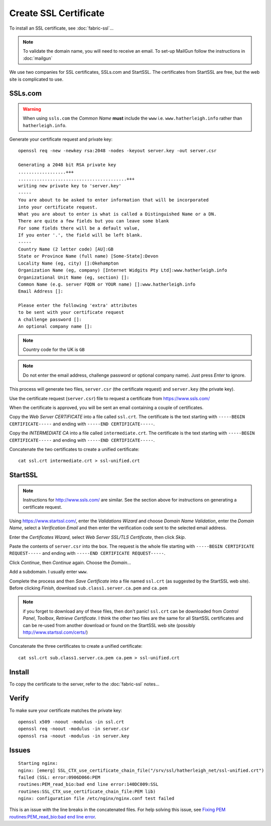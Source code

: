 Create SSL Certificate
**********************

.. highlight:: bash

To install an SSL certificate, see :doc:`fabric-ssl`...

.. note:: To validate the domain name, you will need to receive an email.
          To set-up MailGun follow the instructions in :doc:`mailgun`

We use two companies for SSL certificates, SSLs.com and StartSSL.  The
certificates from StartSSL are free, but the web site is complicated to use.

SSLs.com
========

.. warning:: When using ``ssls.com`` the *Common Name* **must** include the
             ``www``
             i.e. ``www.hatherleigh.info`` rather than ``hatherleigh.info``.

Generate your certificate request and private key::

  openssl req -new -newkey rsa:2048 -nodes -keyout server.key -out server.csr

  Generating a 2048 bit RSA private key
  ..................+++
  .........................................+++
  writing new private key to 'server.key'
  -----
  You are about to be asked to enter information that will be incorporated
  into your certificate request.
  What you are about to enter is what is called a Distinguished Name or a DN.
  There are quite a few fields but you can leave some blank
  For some fields there will be a default value,
  If you enter '.', the field will be left blank.
  -----
  Country Name (2 letter code) [AU]:GB
  State or Province Name (full name) [Some-State]:Devon
  Locality Name (eg, city) []:Okehampton
  Organization Name (eg, company) [Internet Widgits Pty Ltd]:www.hatherleigh.info
  Organizational Unit Name (eg, section) []:
  Common Name (e.g. server FQDN or YOUR name) []:www.hatherleigh.info
  Email Address []:

  Please enter the following 'extra' attributes
  to be sent with your certificate request
  A challenge password []:
  An optional company name []:

.. note:: Country code for the UK is ``GB``

.. note:: Do not enter the email address, challenge password or optional
          company name).  Just press *Enter* to ignore.

This process will generate two files, ``server.csr`` (the certificate request)
and ``server.key`` (the private key).

Use the certificate request (``server.csr``) file to request a certificate from
https://www.ssls.com/

When the certificate is approved, you will be sent an email containing a couple
of certificates.

Copy the *Web Server CERTIFICATE* into a file called ``ssl.crt``.  The
certificate is the text starting with ``-----BEGIN CERTIFICATE-----`` and
ending with ``-----END CERTIFICATE-----``.

Copy the *INTERMEDIATE CA* into a file called ``intermediate.crt``.  The
certificate is the text starting with ``-----BEGIN CERTIFICATE-----`` and
ending with ``-----END CERTIFICATE-----``.

Concatenate the two certificates to create a unified certificate::

  cat ssl.crt intermediate.crt > ssl-unified.crt

StartSSL
========

.. note:: Instructions for http://www.ssls.com/ are similar.  See the section
          above for instructions on generating a certificate request.

Using https://www.startssl.com/, enter the *Validations Wizard* and choose
*Domain Name Validation*, enter the *Domain Name*, select a
*Verification Email* and then enter the verification code sent to the selected
email address.

Enter the *Certificates Wizard*, select *Web Server SSL/TLS Certificate*,
then click *Skip*.

Paste the contents of ``server.csr`` into the box.  The request is the whole
file starting with ``-----BEGIN CERTIFICATE REQUEST-----`` and ending with
``-----END CERTIFICATE REQUEST-----``.

Click *Continue*, then *Continue* again.  Choose the *Domain*...

Add a subdomain.  I usually enter ``www``.

Complete the process and then *Save Certificate* into a file named ``ssl.crt``
(as suggested by the StartSSL web site).  Before clicking *Finish*, download
``sub.class1.server.ca.pem`` and ``ca.pem``

.. Note:: if you forget to download any of these files, then don't panic!
  ``ssl.crt`` can be downloaded from *Control Panel*, *Toolbox*, *Retrieve
  Certificate*.  I think the other two files are the same for all StartSSL
  certificates and can be re-used from another download or found on the
  StartSSL web site (possibly http://www.startssl.com/certs/)

Concatenate the three certificates to create a unified certificate::

  cat ssl.crt sub.class1.server.ca.pem ca.pem > ssl-unified.crt

Install
=======

To copy the certificate to the server, refer to the :doc:`fabric-ssl` notes...

Verify
======

To make sure your certificate matches the private key::

  openssl x509 -noout -modulus -in ssl.crt
  openssl req -noout -modulus -in server.csr
  openssl rsa -noout -modulus -in server.key

Issues
======

::

  Starting nginx:
  nginx: [emerg] SSL_CTX_use_certificate_chain_file("/srv/ssl/hatherleigh_net/ssl-unified.crt")
  failed (SSL: error:0906D066:PEM
  routines:PEM_read_bio:bad end line error:140DC009:SSL
  routines:SSL_CTX_use_certificate_chain_file:PEM lib)
  nginx: configuration file /etc/nginx/nginx.conf test failed

This is an issue with the line breaks in the concatenated files.  For help
solving this issue, see `Fixing PEM routines:PEM_read_bio:bad end line error`_.


.. _`Fixing PEM routines:PEM_read_bio:bad end line error`: http://drewsymo.com/how-to/pem-routinespem_read_biobad-end-line-error/
